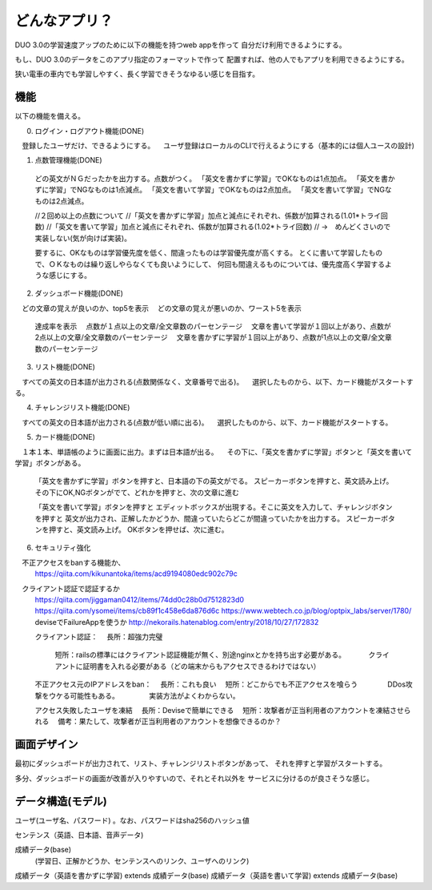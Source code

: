 ==========================================================
どんなアプリ？
==========================================================

DUO 3.0の学習速度アップのために以下の機能を持つweb appを作って
自分だけ利用できるようにする。

もし、DUO 3.0のデータをこのアプリ指定のフォーマットで作って
配置すれば、他の人でもアプリを利用できるようにする。

狭い電車の車内でも学習しやすく、長く学習できそうなゆるい感じを目指す。

機能
====

以下の機能を備える。

0) ログイン・ログアウト機能(DONE)
　登録したユーザだけ、できるようにする。
　ユーザ登録はローカルのCLIで行えるようにする（基本的には個人ユースの設計)

1) 点数管理機能(DONE)
  どの英文がＮＧだったかを出力する。点数がつく。
  「英文を書かずに学習」でOKなものは1点加点。
  「英文を書かずに学習」でNGなものは1点減点。
  「英文を書いて学習」でOKなものは2点加点。
  「英文を書いて学習」でNGなものは2点減点。

  //２回め以上の点数について
  //「英文を書かずに学習」加点と減点にそれぞれ、係数が加算される(1.01*トライ回数) 
  //「英文を書いて学習」加点と減点にそれぞれ、係数が加算される(1.02*トライ回数) 
  // →　めんどくさいので実装しない(気が向けば実装)。

  要するに、OKなものは学習優先度を低く、間違ったものは学習優先度が高くする。
  とくに書いて学習したもので、ＯＫなものは繰り返しやらなくても良いようにして、
  何回も間違えるものについては、優先度高く学習するような感じにする。

2) ダッシュボード機能(DONE)
　どの文章の覚えが良いのか、top5を表示
　どの文章の覚えが悪いのか、ワースト5を表示
  達成率を表示
  　点数が１点以上の文章/全文章数のパーセンテージ
  　文章を書いて学習が１回以上があり、点数が2点以上の文章/全文章数のパーセンテージ
  　文章を書かずに学習が１回以上があり、点数が1点以上の文章/全文章数のパーセンテージ


3) リスト機能(DONE)
　すべての英文の日本語が出力される(点数関係なく、文章番号で出る)。
　選択したものから、以下、カード機能がスタートする。

4) チャレンジリスト機能(DONE)
　すべての英文の日本語が出力される(点数が低い順に出る)。
　選択したものから、以下、カード機能がスタートする。

5) カード機能(DONE)
　１本１本、単語帳のように画面に出力。まずは日本語が出る。
　その下に、「英文を書かずに学習」ボタンと「英文を書いて学習」ボタンがある。
　
  「英文を書かずに学習」ボタンを押すと、日本語の下の英文がでる。
  スピーカーボタンを押すと、英文読み上げ。
  その下にOK,NGボタンがでて、どれかを押すと、次の文章に進む


  「英文を書いて学習」ボタンを押すと
  エディットボックスが出現する。そこに英文を入力して、チャレンジボタンを押すと
  英文が出力され、正解したかどうか、間違っていたらどこが間違っていたかを出力する。
  スピーカーボタンを押すと、英文読み上げ。
  OKボタンを押せば、次に進む。

6) セキュリティ強化
　不正アクセスをbanする機能か、
  https://qiita.com/kikunantoka/items/acd9194080edc902c79c
　クライアント認証で認証するか
  https://qiita.com/jiggaman0412/items/74dd0c28b0d7512823d0
  https://qiita.com/ysomei/items/cb89f1c458e6da876d6c
  https://www.webtech.co.jp/blog/optpix_labs/server/1780/
  deviseでFailureAppを使うか
  http://nekorails.hatenablog.com/entry/2018/10/27/172832

  クライアント認証：
  　長所：超強力完璧
    短所：railsの標準にはクライアント認証機能が無く、別途nginxとかを持ち出す必要がある。
    　　　クライアントに証明書を入れる必要がある（どの端末からもアクセスできるわけではない）

  不正アクセス元のIPアドレスをban：
  　長所：これも良い
  　短所：どこからでも不正アクセスを喰らう
  　　　　DDos攻撃をウケる可能性もある。
  　　　　実装方法がよくわからない。

  アクセス失敗したユーザを凍結
  　長所：Deviseで簡単にできる
  　短所：攻撃者が正当利用者のアカウントを凍結させられる
  　備考：果たして、攻撃者が正当利用者のアカウントを想像できるのか？

画面デザイン
=============

最初にダッシュボードが出力されて、リスト、チャレンジリストボタンがあって、
それを押すと学習がスタートする。

多分、ダッシュボードの画面が改善が入りやすいので、それとそれ以外を
サービスに分けるのが良さそうな感じ。

データ構造(モデル)
===================

ユーザ(ユーザ名、パスワード) 。なお、パスワードはsha256のハッシュ値

センテンス（英語、日本語、音声データ)

成績データ(base)
         (学習日、正解かどうか、センテンスへのリンク、ユーザへのリンク)

成績データ（英語を書かずに学習) extends 成績データ(base)
成績データ（英語を書いて学習) extends 成績データ(base)

